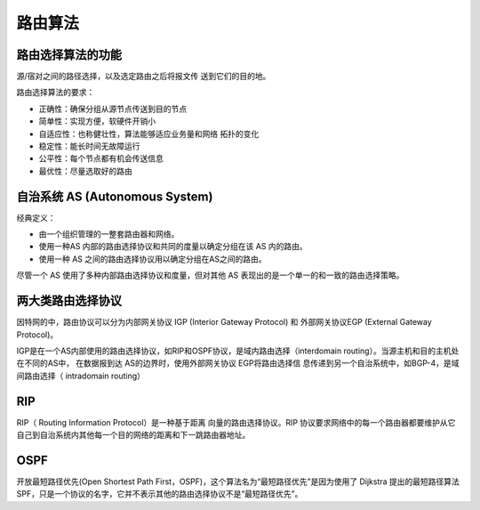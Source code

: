 路由算法
========================================

路由选择算法的功能
----------------------------------------
源/宿对之间的路径选择，以及选定路由之后将报文传 送到它们的目的地。

路由选择算法的要求：

- 正确性：确保分组从源节点传送到目的节点
- 简单性：实现方便，软硬件开销小
- 自适应性：也称健壮性，算法能够适应业务量和网络 拓扑的变化
- 稳定性：能长时间无故障运行
- 公平性：每个节点都有机会传送信息
- 最优性：尽量选取好的路由

自治系统 AS (Autonomous System)
----------------------------------------
经典定义：

- 由一个组织管理的一整套路由器和网络。
- 使用一种AS 内部的路由选择协议和共同的度量以确定分组在该 AS 内的路由。
- 使用一种 AS 之间的路由选择协议用以确定分组在AS之间的路由。

尽管一个 AS 使用了多种内部路由选择协议和度量，但对其他 AS 表现出的是一个单一的和一致的路由选择策略。

两大类路由选择协议
----------------------------------------
因特网的中，路由协议可以分为内部网关协议 IGP (Interior Gateway Protocol) 和 外部网关协议EGP (External Gateway Protocol)。

IGP是在一个AS内部使用的路由选择协议，如RIP和OSPF协议，是域内路由选择（interdomain routing）。当源主机和目的主机处在不同的AS中， 在数据报到达
AS的边界时，使用外部网关协议 EGP将路由选择信
息传递到另一个自治系统中，如BGP-4，是域间路由选择（ intradomain routing）

RIP
----------------------------------------
RIP（ Routing Information Protocol）是一种基于距离 向量的路由选择协议。RIP 协议要求网络中的每一个路由器都要维护从它自己到自治系统内其他每一个目的网络的距离和下一跳路由器地址。

OSPF 
----------------------------------------
开放最短路径优先(Open Shortest Path First，OSPF)，这个算法名为“最短路径优先”是因为使用了 Dijkstra 提出的最短路径算法SPF，只是一个协议的名字，它并不表示其他的路由选择协议不是“最短路径优先”。
